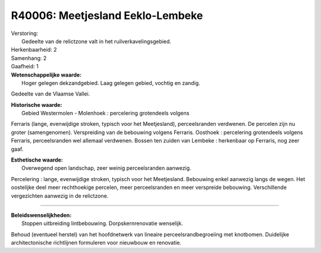 R40006: Meetjesland Eeklo-Lembeke
=================================

| Verstoring:
|  Gedeelte van de relictzone valt in het ruilverkavelingsgebied.

| Herkenbaarheid: 2

| Samenhang: 2

| Gaafheid: 1

| **Wetenschappelijke waarde:**
|  Hoger gelegen dekzandgebied. Laag gelegen gebied, vochtig en zandig.
Gedeelte van de Vlaamse Vallei.

| **Historische waarde:**
|  Gebied Westermolen - Molenhoek : percelering grotendeels volgens
Ferraris (lange, evenwijdige stroken, typisch voor het Meetjesland),
perceelsranden verdwenen. De percelen zijn nu groter (samengenomen).
Verspreiding van de bebouwing volgens Ferraris. Oosthoek : percelering
grotendeels volgens Ferraris, perceelsranden wel allemaal verdwenen.
Bossen ten zuiden van Lembeke : herkenbaar op Ferraris, nog zeer gaaf.

| **Esthetische waarde:**
|  Overwegend open landschap, zeer weinig perceelsranden aanwezig.
Percelering : lange, evenwijdige stroken, typisch voor het Meetjesland.
Bebouwing enkel aanwezig langs de wegen. Het oostelijke deel meer
rechthoekige percelen, meer perceelsranden en meer verspreide bebouwing.
Verschillende vergezichten aanwezig in de relictzone.

--------------

| **Beleidswenselijkheden:**
|  Stoppen uitbreiding lintbebouwing. Dorpskernrenovatie wenselijk.
Behoud (eventueel herstel) van het hoofdnetwerk van lineaire
perceelsrandbegroeiing met knotbomen. Duidelijke architectonische
richtlijnen formuleren voor nieuwbouw en renovatie.
